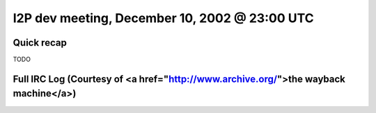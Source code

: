 I2P dev meeting, December 10, 2002 @ 23:00 UTC
==============================================

Quick recap
-----------

TODO

Full IRC Log (Courtesy of <a href="http://www.archive.org/">the wayback machine</a>)
------------
